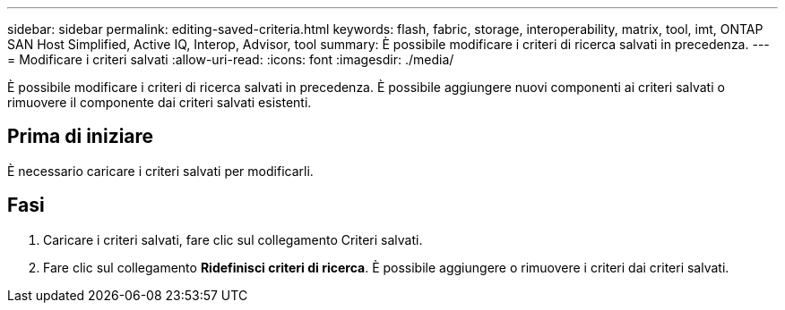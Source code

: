 ---
sidebar: sidebar 
permalink: editing-saved-criteria.html 
keywords: flash, fabric, storage, interoperability, matrix, tool, imt, ONTAP SAN Host Simplified, Active IQ, Interop, Advisor, tool 
summary: È possibile modificare i criteri di ricerca salvati in precedenza. 
---
= Modificare i criteri salvati
:allow-uri-read: 
:icons: font
:imagesdir: ./media/


[role="lead"]
È possibile modificare i criteri di ricerca salvati in precedenza. È possibile aggiungere nuovi componenti ai criteri salvati o rimuovere il componente dai criteri salvati esistenti.



== Prima di iniziare

È necessario caricare i criteri salvati per modificarli.



== Fasi

. Caricare i criteri salvati, fare clic sul collegamento Criteri salvati.
. Fare clic sul collegamento *Ridefinisci criteri di ricerca*. È possibile aggiungere o rimuovere i criteri dai criteri salvati.

